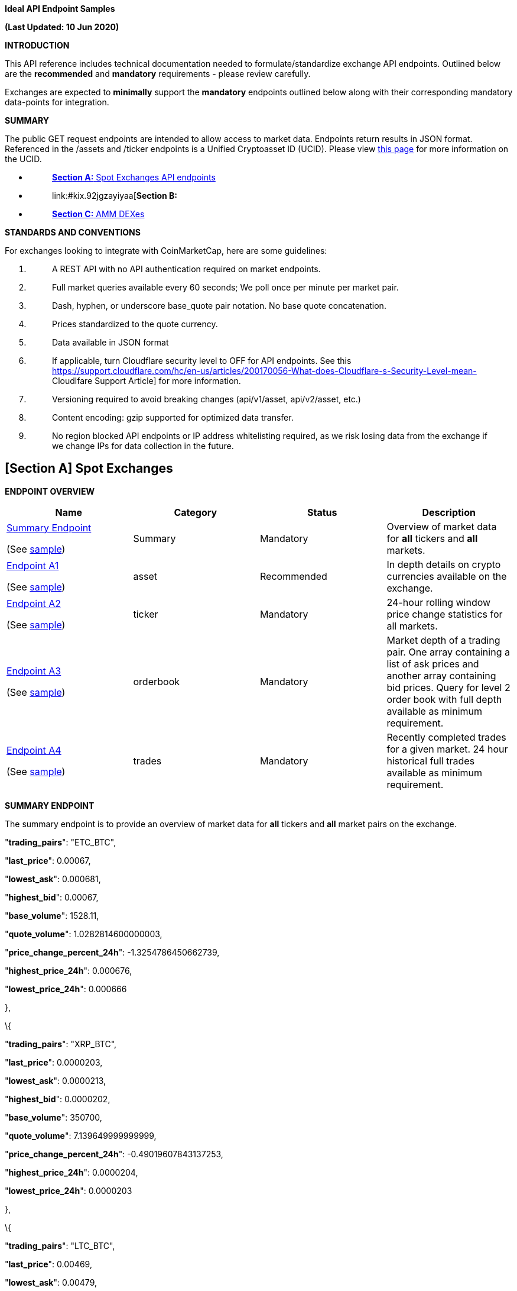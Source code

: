 *Ideal API Endpoint Samples*

*(Last Updated: 10 Jun 2020)*

*INTRODUCTION*

This API reference includes technical documentation needed to
formulate/standardize exchange API endpoints. Outlined below are the
*[.underline]#recommended#* and *[.underline]#mandatory#* requirements -
please review carefully.

Exchanges are expected to *[.underline]#minimally#* support the
*[.underline]#mandatory#* endpoints outlined below along with their
corresponding mandatory data-points for integration.

*SUMMARY*

The public GET request endpoints are intended to allow access to market
data. Endpoints return results in JSON format. Referenced in the /assets
and /ticker endpoints is a Unified Cryptoasset ID (UCID). Please view
https://docs.google.com/document/d/1a5JfNE8aXusvfZBnEokwzp1-vGNJ_SPo-jIXhfnnEYE/edit[[.underline]#this
page#] for more information on the UCID.

* {blank}
+
____
link:#kix.oo2warcvlj22[*[.underline]#Section A:#* [.underline]#Spot
Exchanges API endpoints#]
____
* {blank}
+
____
link:#kix.92jgzayiyaa[*[.underline]#Section B:#*
[.underline]#Derivatives Exchanges API endpoints#]
____
* {blank}
+
____
link:#kix.5p33g7oj0og8[[.underline]#*Section C:* AMM DEXes#]
____

*STANDARDS AND CONVENTIONS*

For exchanges looking to integrate with CoinMarketCap, here are some
guidelines:

[arabic]
. {blank}
+
____
A REST API with [.underline]#no API authentication# required on market
endpoints.
____
. {blank}
+
____
Full market queries available every 60 seconds; We poll once per minute
per market pair.
____
. {blank}
+
____
Dash, hyphen, or underscore base_quote pair notation. No base quote
concatenation.
____
. {blank}
+
____
Prices standardized to the quote currency.
____
. {blank}
+
____
Data available in JSON format
____
. {blank}
+
____
If applicable, turn Cloudflare security level to OFF for API endpoints.
See this
https://support.cloudflare.com/hc/en-us/articles/200170056-What-does-Cloudflare-s-Security-Level-mean-[[.underline]#Cloudlfare
Support Article#] for more information.
____
. {blank}
+
____
Versioning required to avoid breaking changes (api/v1/asset,
api/v2/asset, etc.)
____
. {blank}
+
____
Content encoding: gzip supported for optimized data transfer.
____
. {blank}
+
____
No region blocked API endpoints or IP address whitelisting required, as
we risk losing data from the exchange if we change IPs for data
collection in the future.
____

== *[Section A]* *Spot Exchanges*

*ENDPOINT OVERVIEW*

[cols=",,,",options="header",]
|===
|*Name* |*Category* |*Status* |*Description*
a|
link:#kix.l9fkcvy68gv0[[.underline]#Summary Endpoint#]

(See
https://www.bitrue.com/kline-api/public.json?command=returnTicker[sample])

|[.underline]#Summary# |Mandatory |Overview of market data for
*[.underline]#all#* tickers and *[.underline]#all#* markets.

a|
link:#kix.lzf008k5nm6o[[.underline]#Endpoint A1#]

(See https://poloniex.com/public?command=returnCurrencies[sample])

|[.underline]#asset# |Recommended |In depth details on crypto currencies
available on the exchange.

a|
link:#kix.9r12wiruqkw4[[.underline]#Endpoint A2#]

(See https://open.bkiex.com/api/allticker[sample])

|[.underline]#ticker# |Mandatory |24-hour rolling window price change
statistics for all markets.

a|
link:#kix.ojdax1m5sg58[[.underline]#Endpoint A3#]

(See https://pub.bitnaru.com/v1/trades/ETH_BTC[sample])

|[.underline]#orderbook# |Mandatory |Market depth of a trading pair. One
array containing a list of ask prices and another array containing bid
prices. Query for level 2 order book with full depth available as
minimum requirement.

a|
link:#kix.9sxaz61ixguo[[.underline]#Endpoint A4#]

(See https://poloniex.com/public?command=returnCurrencies[sample])

|[.underline]#trades# |Mandatory |Recently completed trades for a given
market. 24 hour historical full trades available as minimum requirement.
|===

*[.underline]#SUMMARY ENDPOINT#*

The summary endpoint is to provide an overview of market data for
*[.underline]#all#* tickers and *[.underline]#all#* market pairs on the
exchange.

"*trading_pairs*": "ETC_BTC",

"*last_price*": 0.00067,

"*lowest_ask*": 0.000681,

"*highest_bid*": 0.00067,

"*base_volume*": 1528.11,

"*quote_volume*": 1.0282814600000003,

"*price_change_percent_24h*": -1.3254786450662739,

"*highest_price_24h*": 0.000676,

"*lowest_price_24h*": 0.000666

},

\{

"*trading_pairs*": "XRP_BTC",

"*last_price*": 0.0000203,

"*lowest_ask*": 0.0000213,

"*highest_bid*": 0.0000202,

"*base_volume*": 350700,

"*quote_volume*": 7.139649999999999,

"*price_change_percent_24h*": -0.49019607843137253,

"*highest_price_24h*": 0.0000204,

"*lowest_price_24h*": 0.0000203

},

\{

"*trading_pairs*": "LTC_BTC",

"*last_price*": 0.00469,

"*lowest_ask*": 0.00479,

"*highest_bid*": 0.00469,

"*base_volume*": 592.88,

"*quote_volume*": 2.7840513999999996,

"*price_change_percent_24h*": -0.635593220338983,

"*highest_price_24h*": 0.00471,

"*lowest_price_24h*": 0.00466

Summary response descriptions.

[cols=",,,",options="header",]
|===
|*Name* |*Type* |*Status* |*Description*
|trading_pairs |string |Mandatory |Identifier of a ticker with delimiter
to separate base/quote, eg. BTC-USD (Price of BTC is quoted in USD)

|base_currency |string |Recommended |Symbol/currency code of base
currency, eg. BTC

|quote_currency |string |Recommended |Symbol/currency code of quote
currency, eg. USD

|last_price |decimal |Mandatory |Last transacted price of base currency
based on given quote currency

|lowest_ask |decimal |Mandatory |Lowest Ask price of base currency based
on given quote currency

|highest_bid |decimal |Mandatory |Highest bid price of base currency
based on given quote currency

|base_volume |decimal |Mandatory |24-hr volume of market pair denoted in
BASE currency

|quote_volume |decimal |Mandatory |24-hr volume of market pair denoted
in QUOTE currency

|price_change_percent_24h |decimal |Mandatory |24-hr % price change of
market pair

|highest_price_24h |decimal |Mandatory |Highest price of base currency
based on given quote currency in the last 24-hrs

|lowest_price_24h |decimal |Mandatory |Lowest price of base currency
based on given quote currency in the last 24-hrs
|===

*[.underline]#ENDPOINT A1#*

*ASSETS* /assets

The assets endpoint is to provide a detailed summary for each currency
available on the exchange.

\{

*"BTC"*:\{

*"name"*:"bitcoin",

*"unified_cryptoasset_id"* :"1",

*"can_withdraw"*:"true",

*"can_deposit"*:"true",

*"min_withdraw"*:"0.01",

*"max_withdraw "*:"100"

*"name"*:"bitcoin",

*"maker_fee"*:"0.01",

*"taker_fee"*:"0.01",

},

*"ETH"*:\{

*"name"*:"ethereum",

*"unified_cryptoasset_id"*:"1027",

*"can_withdraw"*:"false",

*"can_deposit"*:"false",

*"min_withdraw"*:"10.00",

*"max_withdraw "*:"0.00"

*"maker_fee"*:"0.01",

*"taker_fee"*:"0.01",

}

}

Assets response descriptions.

[cols=",,,",options="header",]
|===
|*Name* |*Type* |*Status* |*Description*
|name |string |Recommended |*[.underline]#Full name#* of cryptocurrency.

|https://docs.google.com/document/d/1a5JfNE8aXusvfZBnEokwzp1-vGNJ_SPo-jIXhfnnEYE/edit[[.underline]#unified_cryptoasset_id#]
|integer |Recommended |Unique ID of cryptocurrency assigned by
https://pro-api.coinmarketcap.com/v1/cryptocurrency/map?CMC_PRO_API_KEY=UNIFIED-CRYPTOASSET-INDEX&listing_status=active[[.underline]#Unified
Cryptoasset ID#].

|can_withdraw |boolean |Recommended |Identifies whether withdrawals are
enabled or disabled.

|can_deposit |boolean |Recommended |Identifies whether deposits are
enabled or disabled.

|min_withdraw |decimal |Recommended |Identifies the single minimum
withdrawal amount of a cryptocurrency.

|max_withdraw |decimal |Recommended |Identifies the single maximum
withdrawal amount of a cryptocurrency.

|maker_fee |decimal |Recommended |Fees applied when liquidity is added
to the order book.

|taker_fee |decimal |Recommended |Fees applied when liquidity is removed
from the order book.
|===

*[.underline]#ENDPOINT A2#*

*TICKER* /ticker

The ticker endpoint is to provide a 24-hour pricing and volume summary
for each market pair available on the exchange.

\{

*"BTC_USDT"*:\{

*"base_id"*:"1",

*"quote_id"*:"825",

*"last_price"*:"10000",

*"quote_volume"*:"20000",

*"base_volume"*:"2",

*"isFrozen"*:"0"

},

*"LTC_BTC"*:\{

*"base_id"*:"2",

*"quote_id"*:"1",

*"last_price"*:"0.00699900",

*"base_volume"*:"20028,526",

*"quote_volume"*:"279594",

*"isFrozen"*:"0"

},

*"BNB_BTC"*:\{

*"base_id"*:"1839",

*"quote_id"*:"1",

*"last_price"*:"0.00699900",

*"base_volume"*:"53819",

*"quote_volume"*:"99.3459",

*"isFrozen"*:"0"

}

}

Ticker response descriptions.

[cols=",,,",options="header",]
|===
|*Name* |*Type* |*Status* |*Description*
|base_id |integer |Recommended |The quote pair
https://pro-api.coinmarketcap.com/v1/cryptocurrency/map?CMC_PRO_API_KEY=UNIFIED-CRYPTOASSET-INDEX&listing_status=active[[.underline]#Unified
Cryptoasset ID#].

|quote_id |integer |Recommended |The base pair
https://pro-api.coinmarketcap.com/v1/cryptocurrency/map?CMC_PRO_API_KEY=UNIFIED-CRYPTOASSET-INDEX&listing_status=active[[.underline]#Unified
Cryptoasset ID#].

|last_price |decimal |Mandatory |Last transacted price of base currency
based on given quote currency

|base_volume |decimal |Mandatory |24-hour trading volume denoted in BASE
currency

|quote_volume |decimal |Mandatory |24 hour trading volume denoted in
QUOTE currency

|isFrozen |integer |Recommended |Indicates if the market is currently
enabled (0) or disabled (1).
|===

*[.underline]#ENDPOINT A3#*

*ORDERBOOK* /orderbook/market_pair

The order book endpoint is to provide a complete level 2 order book
(arranged by best asks/bids) with full depth returned for a given market
pair.

Parameters:

[cols=",,,",options="header",]
|===
|*Name* |*Type* |*Status* |*Description*
|market_pair |string |Mandatory |A pair such as “LTC_BTC”

|depth |int |Recommended (used to calculate liquidity score for
rankings) a|
Orders depth quantity: [0,5,10,20,50,100,500]

Not defined or 0 = full order book

Depth = 100 means 50 for each bid/ask side.

|level |int a|
Recommended

(used to calculate liquidity score for rankings)

a|
Level 1 – Only the best bid and ask.

Level 2 – Arranged by best bids and asks.

Level 3 – Complete order book, no aggregation.

|===

\{

*"timestamp"*:"‭1585177482652‬",

*"bids"*:[

[

"12462000",

"0.04548320"

],

[

"12457000",

"3.00000000"

]

],

*"asks"*:[

[

"12506000",

"2.73042000"

],

[

"12508000",

"0.33660000"

]

]

}

Order book response descriptions.

[cols=",,,",options="header",]
|===
|*Name* |*Type* |*Status* |*Description*
|timestamp a|
Integer

(UTC timestamp in ms)

|Mandatory |Unix timestamp in milliseconds for when the last updated
time occurred.

|bids |decimal |Mandatory |An array containing 2 elements. The offer
price and quantity for each bid order.

|asks |decimal |Mandatory |An array containing 2 elements. The ask price
and quantity for each ask order.
|===

*[.underline]#ENDPOINT A4#*

*TRADES* /trades/market_pair

The trades endpoint is to return data on all recently completed trades
for a given market pair.

Parameters:

[cols=",,,",options="header",]
|===
|*Name* |*Type* |*Status* |*Description*
|market_pair |string |Mandatory |A pair such as LTC_BTC.
|===

[

\{

*"trade_id"*:3523643,

*"price"*:"0.01",

*"base_volume"*:"569000",

*"quote_volume"*:"0.01000000",

*"timestamp"*:"‭1585177482652‬",

*"type"*:"sell"

}

]

Trades response descriptions.

[cols=",,,",options="header",]
|===
|*Name* |*Type* |*Status* |*Description*
|trade_id |integer |Mandatory a|
A unique ID associated with the trade for the currency pair transaction

_Note:_ Unix timestamp does not qualify as trade_id.

|price |decimal |Mandatory |Last transacted price of base currency based
on given quote currency

|base_volume |decimal |Mandatory |Transaction amount in BASE currency.

|quote_volume |decimal |Mandatory |Transaction amount in QUOTE currency.

|timestamp a|
Integer

(UTC timestamp in ms)

|Mandatory |Unix timestamp in milliseconds for when the transaction
occurred.

|type |string |Mandatory a|
Used to determine whether or not the transaction originated as a buy or
sell.

Buy – Identifies an ask was removed from the order book.

Sell – Identifies a bid was removed from the order book.

|===

[arabic]
. {blank}

== *[Section B]* *Derivative Exchanges*

*ENDPOINT OVERVIEW*

[cols=",,,",options="header",]
|===
|*Name* |*Category* |*Status* |*Description*
a|
link:#kix.vhax3ywehyky[[.underline]#Endpoint B1#]

(See
https://ftx.com/api/futures,%20https://ftx.com/api/futures/BTC-PERP/stats[[.underline]#sample#])

|contracts |Mandatory a|
Summary of contracts traded on the exchange, helps to differentiate
between different products available.

Ideally, all information should be returned in a single endpoint.

|link:#kix.tdsggzkbyb5h[[.underline]#Endpoint B2#] |contract_specs
|Mandatory a|
Describes the specification of the contracts, mainly the pricing of the
contract and its type (vanilla, inverse, or quanto).

Note: Endpoint B2 may be combined with Endpoint B1 for ease of
reference.

a|
link:#kix.3pqork81s73e[[.underline]#Endpoint B3#]

(See https://ftx.com/api/markets/BTC-PERP/orderbook?depth=100[sample])

|orderbook |Mandatory |Order book depth of any given trading pair, split
into two different arrays for bid and ask orders.
|===

===  +

=== *[.underline]#Endpoint B1 (Contracts)#*

Endpoint B2 provides a summary of *[.underline]#every single#* contract
traded on the exchange. There should be a clear delineation between the
contract type (e.g. perpetual, futures, options). Ideally, all
information should be returned in a single endpoint.

[cols=",,,",options="header",]
|===
|*Name* |*Type* |*Status* |*Description*
|ticker_id |string |Mandatory |Identifier of a ticker with delimiter to
separate base/quote, eg. BTC-PERPUSD, BTC-PERPETH, BTC-PERPEUR

|base_currency |string |Mandatory |Symbol/currency code of base pair,
eg. BTC

|quote_currency |string |Mandatory |Symbol/currency code of quote pair,
eg. ETH

|last_price |decimal |Mandatory |Last transacted price of base currency
based on given quote currency

|base_volume |decimal |Mandatory |24 hour trading volume in BASE
currency

|USD_volume |decimal |Recommended |24 hour trading volume in USD

|quote_volume |decimal |Mandatory |24 hour trading volume in QUOTE
currency

|bid |decimal |Mandatory |Current highest bid price

|ask |decimal |Mandatory |Current lowest ask price

|high |decimal |Mandatory |Rolling 24-hour highest transaction price

|low |decimal |Mandatory |Rolling 24-hour lowest transaction price

|product_type |string |Mandatory |Futures, Perpetual, Options

|open_interest |decimal |Mandatory |The number of outstanding
derivatives contracts that have not been settled

|open_interest_usd |decimal |Recommended |The sum of the Open Positions
(long or short) in USD Value of the contract

|index_price |decimal |Mandatory |Last calculated index price for
underlying of contract

|creation_timestamp a|
Integer

(UTC timestamp in ms)

a|
Mandatory

(only for expirable futures/options)

|Start date of derivative (*[.underline]#not needed for perpetual
swaps#*)

|expiry_timestamp a|
Integer

(UTC timestamp in ms)

a|
Mandatory

(only for expirable futures/options)

|End date of derivative (*[.underline]#not needed for perpetual swaps#*)

|funding_rate |decimal |Mandatory |Current funding rate

|next_funding_rate |decimal |Recommended |Upcoming predicted funding
rate

|next_funding_rate_timestamp a|
Integer

(UTC timestamp in ms)

|Mandatory |Timestamp of the next funding rate change

|maker_fee |decimal |Recommended |Fees for filling a “maker” order (can
be negative if rebate is given)

|taker_fee |decimal |Recommended |Fees for filling a “taker” order (can
be negative if rebate is given)
|===

=== *[.underline]#Endpoint B2 (Contract specifications)#*

Describes the specification of the contracts, mainly the pricing of the
contract and its type (vanilla, inverse, or quanto). Endpoint B2
(contract_specs) can be combined with endpoint B1 (contracts).

[cols=",,,",options="header",]
|===
|Name |Data Type |Category |Description
|contract_type |string |Mandatory |Describes the type of contract -
Vanilla, Inverse or Quanto?

|contract_price |decimal |Mandatory |Describes the price per contract.

|contract_price_currency |string |Mandatory |Describes the currency
which the contract is priced in (e.g. USD, EUR, BTC, USDT)
|===

=== *[.underline]#Endpoint B3 (Order book)#*

Provide order book information with at least depth = 100 (50 each side)
returned for a given market pair/ticker.

[cols=",,,",options="header",]
|===
|Name |Data Type |Category |Description
|ticker_id |string |Mandatory |A pair such as "BTC-PERPUSD", with
delimiter between different cryptoassets

|timestamp a|
Integer

(UTC timestamp in ms)

|Mandatory |Unix timestamp in milliseconds for when the last updated
time occurred.

|bids |decimal |Mandatory |An array containing 2 elements. The offer
price and quantity fyor each bid order

|asks |decimal |Mandatory |An array containing 2 elements. The ask price
and quantity for each ask order
|===

Order book depth of any given trading pair, split into two different
arrays for bid and ask orders. This is similar to Endpoint A3 for spot
markets.

== *[Section C]* *AMM DEXes*

[arabic]
. {blank}
+
____
C1: Uniswap Sample
____
. {blank}
+
____
C2: Subgraph Sample
____

*Uniswap Sample*

\{

"0x2260FAC5E5542a773Aa44fBCfeDf7C193bc2C599_0xC02aaA39b223FE8D0A0e5C4F27eAD9083C756Cc2":
\{

"base_id": "0x2260FAC5E5542a773Aa44fBCfeDf7C193bc2C599",

"base_name": "Wrapped BTC",

"base_symbol": "WBTC",

"quote_id": "0xC02aaA39b223FE8D0A0e5C4F27eAD9083C756Cc2",

"quote_name": "Wrapped Ether",

"quote_symbol": "WETH",

"last_price": "30.45692523596447546478",

"base_volume": "1725.0451867",

"quote_volume": "52450.878529932577252127"

},

"0xC02aaA39b223FE8D0A0e5C4F27eAD9083C756Cc2_0xdAC17F958D2ee523a2206206994597C13D831ec7":
\{

"base_id": "0xC02aaA39b223FE8D0A0e5C4F27eAD9083C756Cc2",

"base_name": "Wrapped Ether",

"base_symbol": "WETH",

"quote_id": "0xdAC17F958D2ee523a2206206994597C13D831ec7",

"quote_name": "Tether USD",

"quote_symbol": "USDT",

"last_price": "345.2244580923542612263",

"base_volume": "195644.931427163765765227",

"quote_volume": "67443916.533922"

},

"0xA0b86991c6218b36c1d19D4a2e9Eb0cE3606eB48_0xC02aaA39b223FE8D0A0e5C4F27eAD9083C756Cc2":
\{

"base_id": "0xA0b86991c6218b36c1d19D4a2e9Eb0cE3606eB48",

"base_name": "USD//C",

"base_symbol": "USDC",

"quote_id": "0xC02aaA39b223FE8D0A0e5C4F27eAD9083C756Cc2",

"quote_name": "Wrapped Ether",

"quote_symbol": "WETH",

"last_price": "0.00290132977471109834",

"base_volume": "73286693.891247",

"quote_volume": "213019.935113092043898437"

*Subgraph Sample*

* {blank}
+
____
Open environment for querying data
____
* {blank}
+
____
A way to query [.underline]#settled# transactions for all pairs with
variables for price/volume/symbols/contracts/timestamps/decimals
____
* {blank}
+
____
Sample:
https://api.thegraph.com/subgraphs/name/cryptomaniacszone/oneinchswapped3[[.underline]#https://api.thegraph.com/subgraphs/name/cryptomaniacszone/oneinchswapped3#]
____
* {blank}
+
____
Contract address for quote_id & base_id
____
* {blank}
+
____
Timestamp parameter for settled transactions
____
* {blank}
+
____
Decimals might be necessary per asset to normalize base/quote volume
____

*\{ swaps(first: 3, orderBy: timestamp)*

*\{*

*id*

*fromAmount*

*toAmount*

*timestamp*

*pair \{*

*fromToken \{*

*decimals*

*symbol*

*tradeVolume*

*}*

*toToken \{*

*decimals*

*symbol*

*tradeVolume*

*}*

*}*

*}*

*}*

"data": \{

"swaps": [

\{

"fromAmount": "10000000000000000",

"id":
"0x26f1c14cc968d9a38ba9578b5d01a266097475116f0b3a4a87e2fb256ea3b604",

"pair": \{

"fromToken": \{

"decimals": 18,

"symbol": "ETH",

"tradeVolume": "5207944.760473916764396218"

},

"toToken": \{

"decimals": 18,

"symbol": "SNX",

"tradeVolume": "33150454.565463180328974321"

}

},

"timestamp": "1569689186",

"toAmount": "3475232359783357069"

},

\{

"fromAmount": "280000000000000000",

"id":
"0x889164e561a65fdd3990af835b8a369f2849d16fe32b6085c74056d70de1e889",

"pair": \{

"fromToken": \{

"decimals": 18,

"symbol": "ETH",

"tradeVolume": "5207944.760473916764396218"

},

"toToken": \{

"decimals": 9,

"symbol": "DGX",

"tradeVolume": "3028.465867692"

}

},

"timestamp": "1569689186",

"toAmount": "1054116024"

},

\{

"fromAmount": "21475232359783357069",

"id":
"0xca0b3ff308f38769ae82a2b9074b04eb80823f030e2e3f36777ecceace79db38",

"pair": \{

"fromToken": \{

"decimals": 18,

"symbol": "SNX",

"tradeVolume": "33150454.565463180328974321"

},

"toToken": \{

"decimals": 18,

"symbol": "ETH",

"tradeVolume": "5207944.760473916764396218"

}

},

"timestamp": "1569689297",

"toAmount": "61421189600443173"

},

